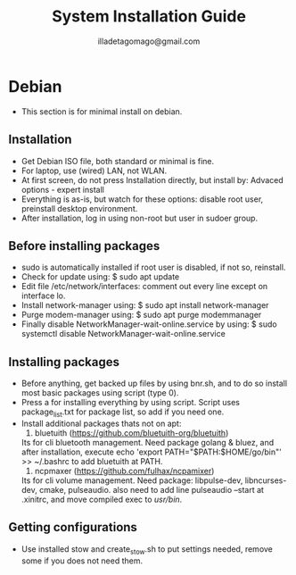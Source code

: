 #+TITLE: System Installation Guide
#+AUTHOR: illadetagomago@gmail.com

* Debian
- This section is for minimal install on debian.

** Installation
   - Get Debian ISO file, both standard or minimal is fine.
   - For laptop, use (wired) LAN, not WLAN.
   - At first screen, do not press Installation directly, but
     install by: Advaced options - expert install
   - Everything is as-is, but watch for these options:
     disable root user, preinstall desktop environment.
   - After installation, log in using non-root but user in sudoer
     group.

** Before installing packages
   - sudo is automatically installed if root user is disabled, if
     not so, reinstall.
   - Check for update using: $ sudo apt update
   - Edit file /etc/network/interfaces: comment out every line
     except on interface lo.
   - Install network-manager using: $ sudo apt install network-manager
   - Purge modem-manager using: $ sudo apt purge modemmanager
   - Finally disable NetworkManager-wait-online.service by using:
     $ sudo systemctl disable NetworkManager-wait-online.service

** Installing packages
   - Before anything, get backed up files by using bnr.sh, and to do so
     install most basic packages using script (type 0).
   - Press a for installing everything by using script. Script uses
     package_list.txt for package list, so add if you need one.
   - Install additional packages thats not on apt:
     1. bluetuith (https://github.com/bluetuith-org/bluetuith)
	Its for cli bluetooth management. Need package golang & bluez,
	and after installation, execute
	echo 'export PATH="$PATH:$HOME/go/bin"' >> ~/.bashrc
	to add bluetuith at PATH.
     2. ncpmaxer (https://github.com/fulhax/ncpamixer)
	Its for cli volume management. Need package:
	libpulse-dev, libncurses-dev, cmake, pulseaudio.
	also need to add line pulseaudio --start at .xinitrc, and move
	compiled exec to /usr/bin/.

** Getting configurations
   - Use installed stow and create_stow.sh to put settings needed,
     remove some if you does not need them.
